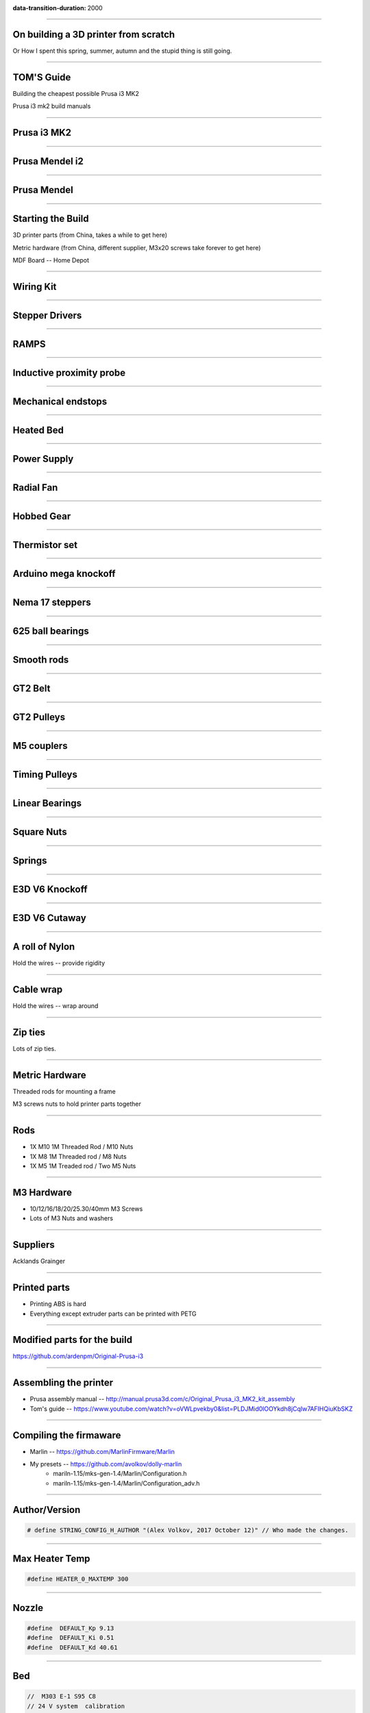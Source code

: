 :data-transition-duration: 2000

.. title: On building a 3D printer from scratch

----

On building a 3D printer from scratch
=====================================

Or How I spent this spring, summer, autumn and the stupid thing is still going.


----

TOM'S Guide
===========

Building the cheapest possible Prusa i3 MK2

Prusa i3 mk2 build manuals


----


Prusa i3 MK2
============

.. image:: images/001-prusa-i3-mk2.jpg
    :width: 400px

----

Prusa Mendel i2
===============

.. image:: images/002-prusa-mendel-i2.jpg
    :width: 400px

----


Prusa Mendel
============

.. image:: images/003-prusa-mendel.jpg
    :width: 400px


----

Starting the Build
===================


3D printer parts (from China, takes a while to get here)

Metric hardware (from China, different supplier, M3x20 screws take forever to get here)

MDF Board -- Home Depot


----


Wiring Kit
==========

.. image:: images/parts/001-wiring-kit.jpg


----

Stepper Drivers
===============

.. image:: images/parts/002-stepper-drivers.png


----

RAMPS
=====

.. image:: images/parts/005-ramps.png


----

Inductive proximity probe
=========================

.. image:: images/parts/003-inductive-proximity-probe.png

----

Mechanical endstops
===================

.. image:: images/parts/004-mechanical-endstop.png

----

Heated Bed
==========

.. image:: images/parts/006-heated-bed.png

----

Power Supply
============

.. image:: images/parts/007-power-supply.png

----

Radial Fan
==========

.. image:: images/parts/008-rad-fan.png


----

Hobbed Gear
===========

.. image:: images/parts/009-hobbed-gear.png

----

Thermistor set
==============

.. image:: images/parts/010-thermistor-set.png


----

Arduino mega knockoff
=====================

.. image:: images/parts/011-arduino-mega-knockoff.png

----

Nema 17 steppers
================

.. image:: images/parts/012-nema17hs4401-steppers.png

----

625 ball bearings
=================


.. image:: images/parts/013-625-ball-bearings.png

----

Smooth rods
===========

.. image:: images/parts/014-smooth-rods.png


----


GT2 Belt
========


.. image:: images/parts/015-gt2-cable.png


----


GT2 Pulleys
===========


.. image:: images/parts/016-gt2-pulleys.png


----


M5 couplers
===========

.. image:: images/parts/017-m5-couplers.png

----

Timing Pulleys
==============

.. image:: images/parts/018-timing-pulley.png

----

Linear Bearings
===============

.. image:: images/parts/019-lm8uu-linear-bearings.png


----

Square Nuts
===========

.. image:: images/parts/020-square-nuts.png

----

Springs
=======


.. image:: images/parts/021-1.2mm-5mm-20mm-springs.png

----


E3D V6 Knockoff
===============


.. image:: images/parts/022-e3d-v6.png


----

E3D V6 Cutaway
==============

.. image:: images/parts/023-e3dv6-cutaway.jpg


----

A roll of Nylon
===============

Hold the wires -- provide rigidity


----

Cable wrap
==========

Hold the wires -- wrap around


----

Zip ties
========

Lots of zip ties.


.. image:: images/005-zipties.jpg

----

Metric Hardware
================

Threaded rods for mounting a frame

M3 screws nuts to hold printer parts together

----

Rods
====

* 1X M10 1M Threaded Rod / M10 Nuts
* 1X M8 1M Threaded rod / M8 Nuts
* 1X M5 1M Treaded rod / Two M5 Nuts


----

M3 Hardware
===========
* 10/12/16/18/20/25.30/40mm M3 Screws
* Lots of M3 Nuts and washers


----

Suppliers
=========

Acklands Grainger

-----

Printed parts
=============

* Printing ABS is hard

* Everything except extruder parts can be printed with PETG

-----

Modified parts for the build
============================

https://github.com/ardenpm/Original-Prusa-i3


.. image:: images/008-extruder-cover.png


-----


Assembling the printer
======================

* Prusa assembly manual -- http://manual.prusa3d.com/c/Original_Prusa_i3_MK2_kit_assembly

* Tom's guide -- https://www.youtube.com/watch?v=oVWLpvekby0&list=PLDJMid0lOOYkdh8jCqIw7AFIHQiuKbSKZ

-----


Compiling the firmaware
=======================

* Marlin -- https://github.com/MarlinFirmware/Marlin
* My presets -- https://github.com/avolkov/dolly-marlin
    * mariln-1.15/mks-gen-1.4/Marlin/Configuration.h
    * mariln-1.15/mks-gen-1.4/Marlin/Configuration_adv.h

----

Author/Version
==============

.. code-block:: C

    # define STRING_CONFIG_H_AUTHOR "(Alex Volkov, 2017 October 12)" // Who made the changes.


----

Max Heater Temp
===============

.. code-block:: C

    #define HEATER_0_MAXTEMP 300

----

Nozzle
======


.. code-block:: C

    #define  DEFAULT_Kp 9.13
    #define  DEFAULT_Ki 0.51
    #define  DEFAULT_Kd 40.61


----

Bed
====
.. code-block:: C

    //  M303 E-1 S95 C8
    // 24 V system  calibration
    #define  DEFAULT_bedKp 60.63
    #define  DEFAULT_bedKi 0.91
    #define  DEFAULT_bedKd 1013.15

----


Axis per unit setting
=====================


.. code-block:: C

    /**
     * Default Axis Steps Per Unit (steps/mm)
     * Override with M92
     *                                      X, Y, Z, E0 [, E1[, E2[, E3[, E4]]]]
     */
    #define DEFAULT_AXIS_STEPS_PER_UNIT   { 100, 100, 4000, 143 }


.. image:: images/005-prusa-calculator.png


----

Max feedrate
============

.. code-block:: C

    #define DEFAULT_MAX_FEEDRATE          { 200, 200, 3, 25 }


----



Grid Points
===========


.. code-block:: C

    #define GRID_MAX_POINTS_X 4
    #define GRID_MAX_POINTS_Y GRID_MAX_POINTS_X


----

Probing boundaries
==================


.. code-block:: C

    #define LEFT_PROBE_BED_POSITION 30
    #define RIGHT_PROBE_BED_POSITION 180
    #define FRONT_PROBE_BED_POSITION 10
    #define BACK_PROBE_BED_POSITION 190


----


Minimum outer margin
====================


.. code-block:: C

    #define MIN_PROBE_EDGE 25


----


Probe Offset
============



.. code-block:: C


    #define X_PROBE_OFFSET_FROM_EXTRUDER 19  // X offset: -left  +right  [of the nozzle]
    #define Y_PROBE_OFFSET_FROM_EXTRUDER 10  // Y offset: -front +behind [the nozzle]
    #define Z_PROBE_OFFSET_FROM_EXTRUDER 0   // Z offset: -below +above  [the nozzle]
    // X and Y axis travel speed (mm/m) between probes
    #define XY_PROBE_SPEED 8000
    // Speed for the first approach when double-probing (with PROBE_DOUBLE_TOUCH)
    #define Z_PROBE_SPEED_FAST HOMING_FEEDRATE_Z
    // Speed for the "accurate" probe of each point
    #define Z_PROBE_SPEED_SLOW (Z_PROBE_SPEED_FAST / 2)


----

Compiling and uploading firmware
================================


.. image:: images/010-arduino-mega.png


----

First moves with the printer
============================



.. image:: images/009-pronterface.png


----


Extruder calibration
====================


Filament Settings tab -> Filament -> Extrusion multiplier field

-----


Nozzle height adjustment
========================


* G0X107Y107

* G28Z

------


Brief Gcode Primer
==================

G0 X100 Y100 Z100 E10 -- move extruder to a given point, while extruding 10mm of filament.
G1 X100 Y100 Z100 E10 -- do the same thing faster

G28X -- home X axis
G28Y -- home Y axis
G28Z -- home Z axis.


G29 -- perform mesh bed levelling

-----

Slicing
=======

Slic3r (Prusa edition) -- https://github.com/prusa3d/Slic3r/releases
Cura (Ultimaker)  -- https://ultimaker.com/en/products/cura-software/list
Simplify 3D (horribly proprietary)

Slic3r settings -- https://github.com/prusa3d/Slic3r-settings

----


Initialization startup code
============================

.. code-block::

    # Homing
    G28 X; Home X axis
    G28 Y; Home Y axis
    ;Get the initial value from the center of the bed
    G0X107.5Y107.5 F3000; Move the bed so it's possible to home Z
    G28 Z; Z axis homing must be performed
    G29; mesh bed levelling
    G0X107.5Y107.5Z10; Move nozzle to the center to avoid damaging capton tape in case of Z axis misalignment


----

Shutdown gcode sequence
=======================


.. code-block::

    M104 S0 ; turn off hotend
    M140 S0; turn off heated bed
    G0X0Y210Z160 F2500; Move extruder away from the print & move print forward
    M84     ; disable motors


----

What to print
=============


.. image:: images/011-benchy.png


3D Benchy -- http://www.3dbenchy.com/

Settings:
    * 10% infill
    * 1 layer sides/top/bottom

----

Layers dialog
=============


.. image:: images/006-slic3r-layers.png


----

Infil dialog
============

.. image:: images/007-slic3r-infill.png


----

Octoprint
=========

* I prefer RPI 3
* Camera

----

Octoprint Plugins
=================

Filament manager -- Measure how much filament has been used, to keep track if the spool has enough filament to finish the job
Navbar Temperature plugin -- just convenient
Print history -- success/failure print stats
Print stats
Telegram - communicate with printer using telegram chat client
Slic3r - slice on raspberry pi


----

CAD Software
=============


* OpenSCAD

* TinkerCAD

* OnShape

* Autocad 360

----

Printing with different materials
=================================

See prusa3d/Slic3r-settings for material settings


---

PLA
===

Nozzle: 210C
Bed: 60C
Fan: On at 50%

Most popular material and is the cheapest

Nozzle temperature: 210C

Upsides:
    * can be found at $20 per 1KG spool
    * really easy to print
    * Biodegradable.
    * Possible to have transparent filament

Upsides:

    * Class transition at 60C
    * Doesn't really work with mechanical applications
    * Brittle


----

PETG
====

Almost as easy to print as PLA with much better mechanical properties. A possible replacement for ABS.

Nozzle: 240C
Bed: 90C
Fan: On at 50%

Upsides:
    * Strong
    * Glass transition at 80C
    * Very strong, doesn't break but bents

Downsides:
    * Somewhat more expensive $30 -$35 per spool
    * Not as temperature resistant as ABS
    * Not as easy to print as PLA
    * Needs faster retract settings
    * Some stringing during printing


----

ABS
===

Really good material to work with, if you can print it in the first place.

Nozzle: 240C
Bed: 100C
Fan: Either off or at 10% depending on material

Upsides:

    * Strong
    * Glass transition at 105C
    * a 1kg spool can be found for $20 - $25
    * Easy to drill
    * Easy to cut
    * Dissolvable in acetone

Downsides
    * Hard to Print
    * First layer adhesion issues (needs a good printer with straight smooth rods)
    * Edge curling during print
    * Layer bonding issues (heated chamber is highly recommended)
    * Slower Print speeds


----


Printing Issues
===============

* ABS is kind of a pain

* My printer is less reliable and more finicky than its originator.

* Have a printing issue I don't know how to fix, replaced:
    * Parts of the nozzle
    * Motor mounts for Z axis
    * Y axis belt holder
    * Hardware holding heated bed.

* Going to replace:
    * Smooth rods
    * Hotend

* Zipties on Y Axis are getting loose all the time

 * Sometimes everything works properly, other times I can't get printer to print anything in ABS -- Reliability.

 * Bed leveling issues.